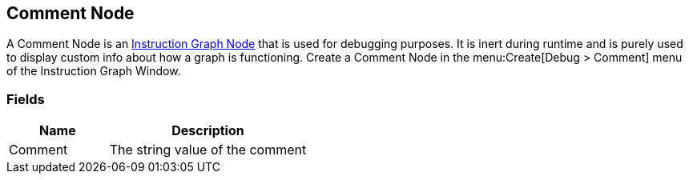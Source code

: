[#manual/comment-node]

## Comment Node

A Comment Node is an <<instruction-graph-node,Instruction Graph Node>> that is used for debugging purposes. It is inert during runtime and is purely used to display custom info about how a graph is functioning. Create a Comment Node in the menu:Create[Debug > Comment] menu of the Instruction Graph Window.

### Fields

[cols="1,2"]
|===
| Name	| Description

| Comment	| The string value of the comment
|===

ifdef::backend-multipage_html5[]
<<reference/comment-node.html,Reference>>
endif::[]